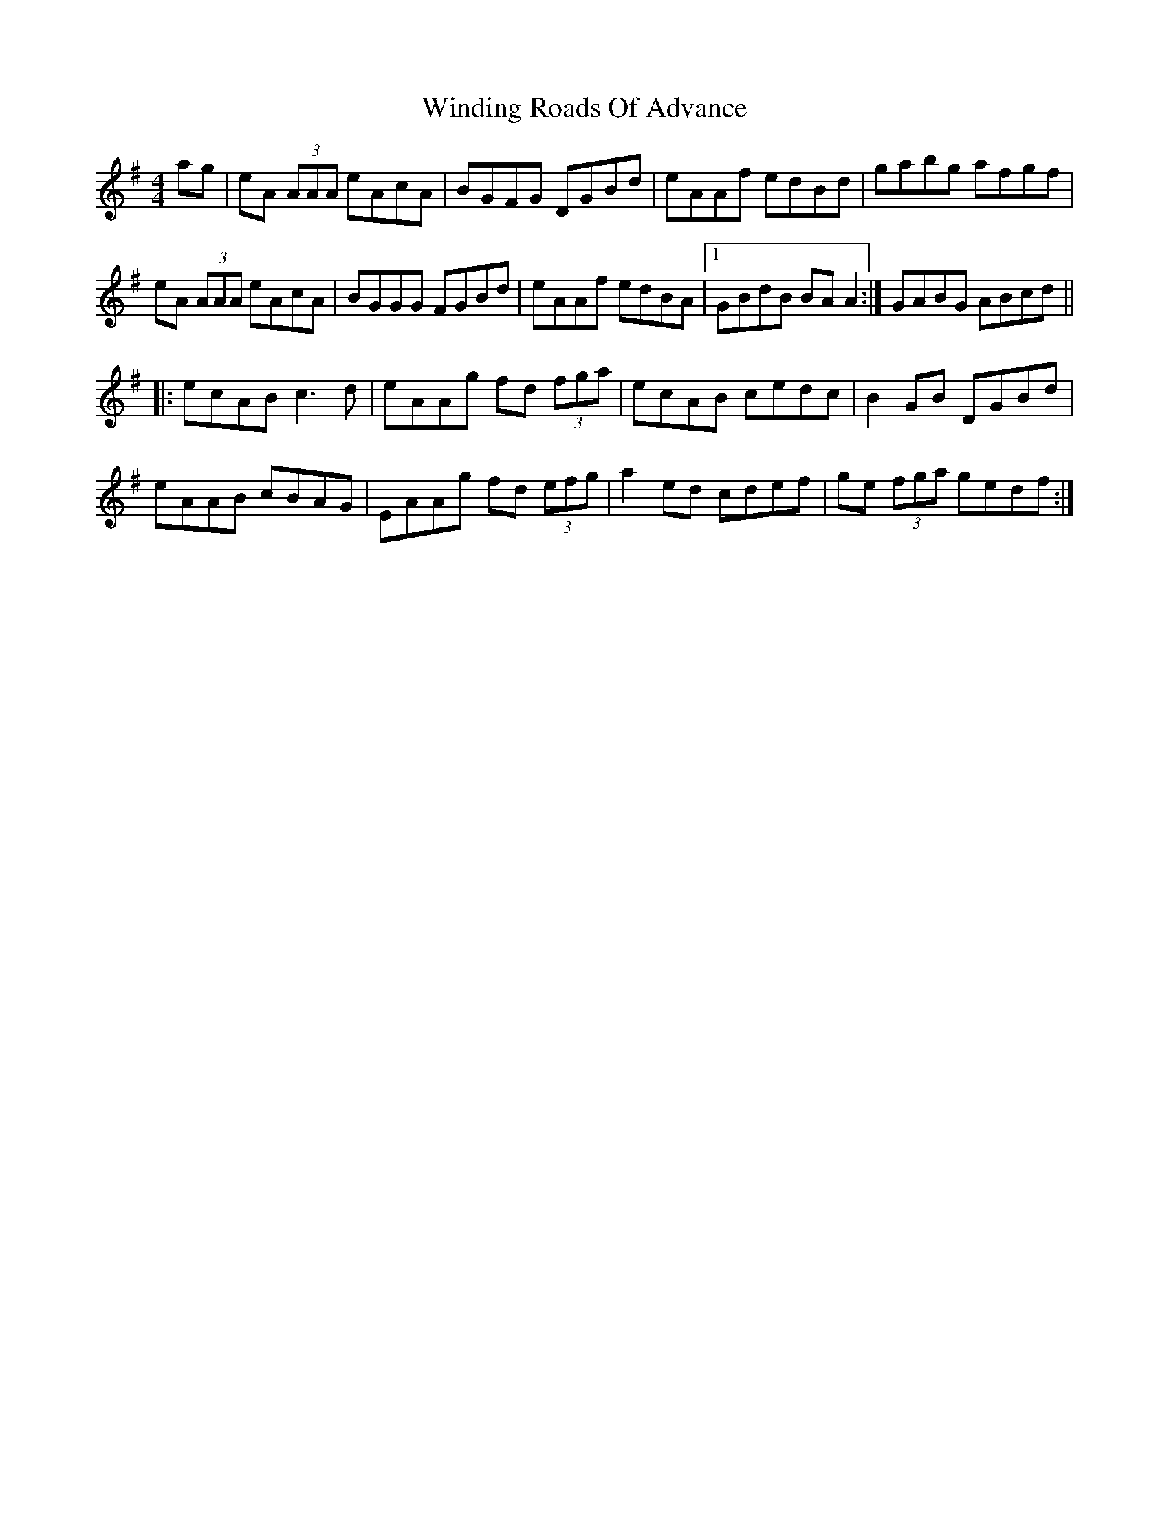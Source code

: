 X: 43100
T: Winding Roads Of Advance
R: reel
M: 4/4
K: Adorian
ag|eA (3AAA eAcA|BGFG DGBd|eAAf edBd|gabg afgf|
eA (3AAA eAcA|BGGG FGBd|eAAf edBA|1 GBdB BAA2:|GABG ABcd||
|:ecAB c3d|eAAg fd (3fga|ecAB cedc|B2GB DGBd|
eAAB cBAG|EAAg fd (3efg|a2 ed cdef|ge (3fga gedf:|

